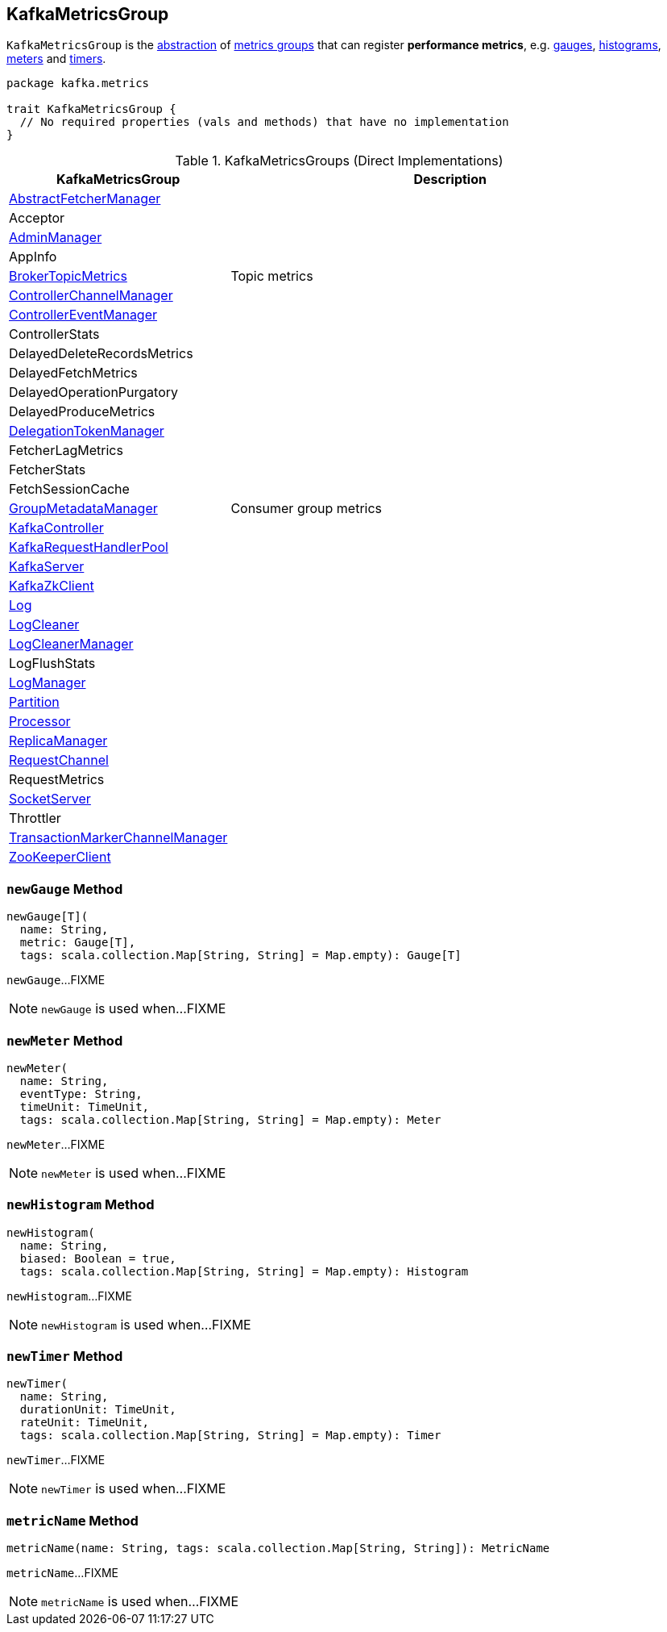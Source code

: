 == [[KafkaMetricsGroup]] KafkaMetricsGroup

`KafkaMetricsGroup` is the <<contract, abstraction>> of <<implementations, metrics groups>> that can register *performance metrics*, e.g. <<newGauge, gauges>>, <<newHistogram, histograms>>, <<newMeter, meters>> and <<newTimer, timers>>.

[[contract]]
[source, scala]
----
package kafka.metrics

trait KafkaMetricsGroup {
  // No required properties (vals and methods) that have no implementation
}
----

[[implementations]]
.KafkaMetricsGroups (Direct Implementations)
[cols="1,2",options="header",width="100%"]
|===
| KafkaMetricsGroup
| Description

| <<kafka-server-AbstractFetcherManager.adoc#, AbstractFetcherManager>>
| [[AbstractFetcherManager]]

| Acceptor
| [[Acceptor]]

| <<kafka-server-AdminManager.adoc#, AdminManager>>
| [[AdminManager]]

| AppInfo
| [[AppInfo]]

| <<kafka-server-BrokerTopicMetrics.adoc#, BrokerTopicMetrics>>
| [[BrokerTopicMetrics]] Topic metrics

| <<kafka-controller-ControllerChannelManager.adoc#, ControllerChannelManager>>
| [[ControllerChannelManager]]

| <<kafka-controller-ControllerEventManager.adoc#, ControllerEventManager>>
| [[ControllerEventManager]]

| ControllerStats
| [[ControllerStats]]

| DelayedDeleteRecordsMetrics
| [[DelayedDeleteRecordsMetrics]]

| DelayedFetchMetrics
| [[DelayedFetchMetrics]]

| DelayedOperationPurgatory
| [[DelayedOperationPurgatory]]

| DelayedProduceMetrics
| [[DelayedProduceMetrics]]

| <<kafka-server-DelegationTokenManager.adoc#, DelegationTokenManager>>
| [[DelegationTokenManager]]

| FetcherLagMetrics
| [[FetcherLagMetrics]]

| FetcherStats
| [[FetcherStats]]

| FetchSessionCache
| [[FetchSessionCache]]

| <<kafka-coordinator-group-GroupMetadataManager.adoc#, GroupMetadataManager>>
| [[GroupMetadataManager]] Consumer group metrics

| <<kafka-controller-KafkaController.adoc#, KafkaController>>
| [[KafkaController]]

| <<kafka-KafkaRequestHandlerPool.adoc#, KafkaRequestHandlerPool>>
| [[KafkaRequestHandlerPool]]

| <<kafka-server-KafkaServer.adoc#, KafkaServer>>
| [[KafkaServer]]

| <<kafka-zk-KafkaZkClient.adoc#, KafkaZkClient>>
| [[KafkaZkClient]]

| <<kafka-log-Log.adoc#, Log>>
| [[Log]]

| <<kafka-log-LogCleaner.adoc#, LogCleaner>>
| [[LogCleaner]]

| <<kafka-log-LogCleanerManager.adoc#, LogCleanerManager>>
| [[LogCleanerManager]]

| LogFlushStats
| [[LogFlushStats]]

| <<kafka-log-LogManager.adoc#, LogManager>>
| [[LogManager]]

| <<kafka-cluster-Partition.adoc#, Partition>>
| [[Partition]]

| <<kafka-network-SocketServer-Processor.adoc#, Processor>>
| [[Processor]]

| <<kafka-server-ReplicaManager.adoc#, ReplicaManager>>
| [[ReplicaManager]]

| <<kafka-network-RequestChannel.adoc#, RequestChannel>>
| [[RequestChannel]]

| RequestMetrics
| [[RequestMetrics]]

| <<kafka-network-SocketServer.adoc#, SocketServer>>
| [[SocketServer]]

| Throttler
| [[Throttler]]

| <<kafka-TransactionMarkerChannelManager.adoc#, TransactionMarkerChannelManager>>
| [[TransactionMarkerChannelManager]]

| <<kafka-ZooKeeperClient.adoc#, ZooKeeperClient>>
| [[ZooKeeperClient]]

|===

=== [[newGauge]] `newGauge` Method

[source, scala]
----
newGauge[T](
  name: String,
  metric: Gauge[T],
  tags: scala.collection.Map[String, String] = Map.empty): Gauge[T]
----

`newGauge`...FIXME

NOTE: `newGauge` is used when...FIXME

=== [[newMeter]] `newMeter` Method

[source, scala]
----
newMeter(
  name: String,
  eventType: String,
  timeUnit: TimeUnit,
  tags: scala.collection.Map[String, String] = Map.empty): Meter
----

`newMeter`...FIXME

NOTE: `newMeter` is used when...FIXME

=== [[newHistogram]] `newHistogram` Method

[source, scala]
----
newHistogram(
  name: String,
  biased: Boolean = true,
  tags: scala.collection.Map[String, String] = Map.empty): Histogram
----

`newHistogram`...FIXME

NOTE: `newHistogram` is used when...FIXME

=== [[newTimer]] `newTimer` Method

[source, scala]
----
newTimer(
  name: String,
  durationUnit: TimeUnit,
  rateUnit: TimeUnit,
  tags: scala.collection.Map[String, String] = Map.empty): Timer
----

`newTimer`...FIXME

NOTE: `newTimer` is used when...FIXME

=== [[metricName]] `metricName` Method

[source, scala]
----
metricName(name: String, tags: scala.collection.Map[String, String]): MetricName
----

`metricName`...FIXME

NOTE: `metricName` is used when...FIXME
